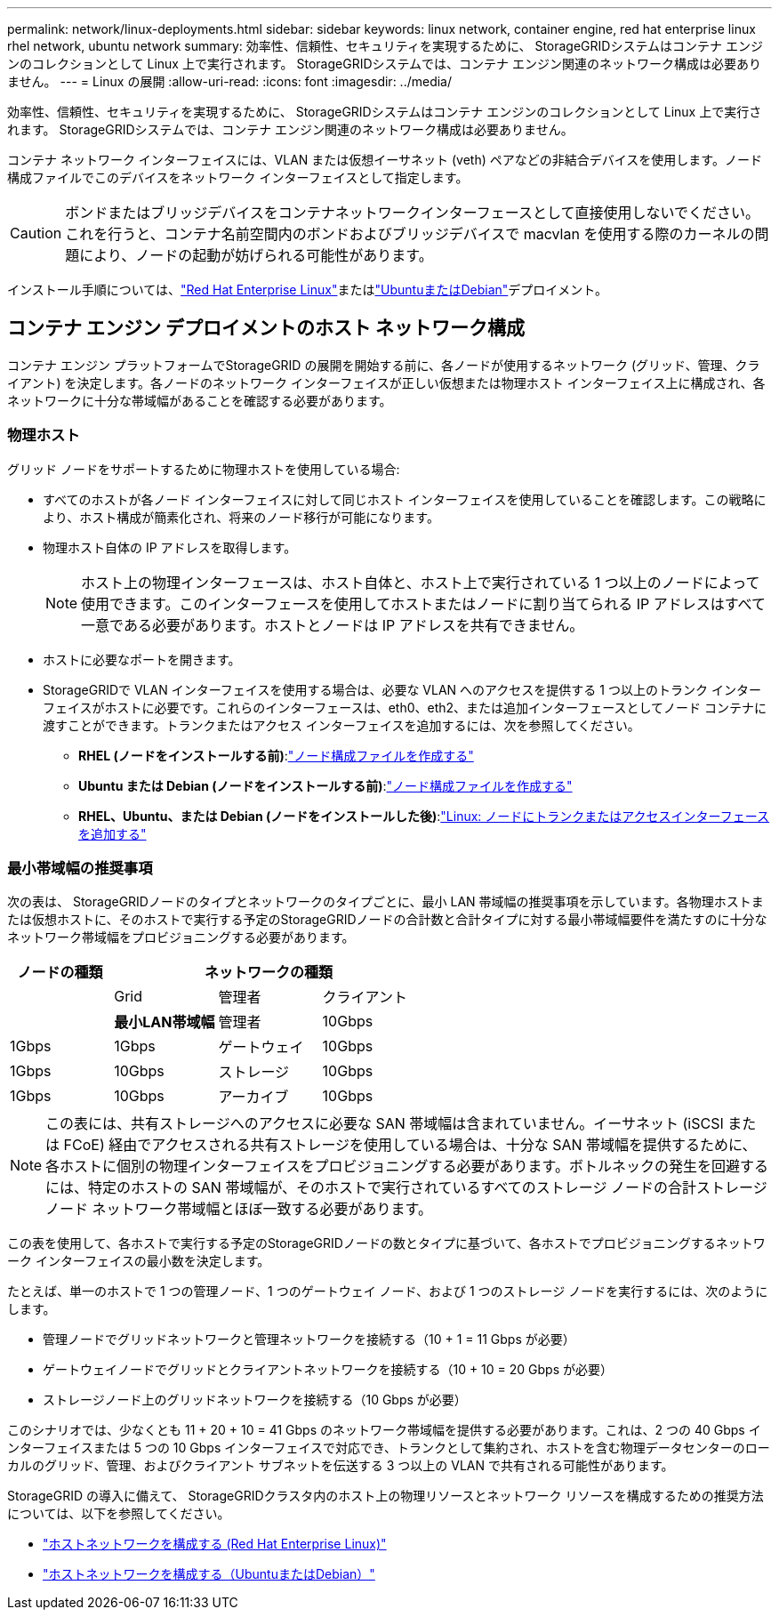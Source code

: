 ---
permalink: network/linux-deployments.html 
sidebar: sidebar 
keywords: linux network, container engine, red hat enterprise linux rhel network, ubuntu network 
summary: 効率性、信頼性、セキュリティを実現するために、 StorageGRIDシステムはコンテナ エンジンのコレクションとして Linux 上で実行されます。  StorageGRIDシステムでは、コンテナ エンジン関連のネットワーク構成は必要ありません。 
---
= Linux の展開
:allow-uri-read: 
:icons: font
:imagesdir: ../media/


[role="lead"]
効率性、信頼性、セキュリティを実現するために、 StorageGRIDシステムはコンテナ エンジンのコレクションとして Linux 上で実行されます。  StorageGRIDシステムでは、コンテナ エンジン関連のネットワーク構成は必要ありません。

コンテナ ネットワーク インターフェイスには、VLAN または仮想イーサネット (veth) ペアなどの非結合デバイスを使用します。ノード構成ファイルでこのデバイスをネットワーク インターフェイスとして指定します。


CAUTION: ボンドまたはブリッジデバイスをコンテナネットワークインターフェースとして直接使用しないでください。これを行うと、コンテナ名前空間内のボンドおよびブリッジデバイスで macvlan を使用する際のカーネルの問題により、ノードの起動が妨げられる可能性があります。

インストール手順については、link:../rhel/index.html["Red Hat Enterprise Linux"]またはlink:../ubuntu/index.html["UbuntuまたはDebian"]デプロイメント。



== コンテナ エンジン デプロイメントのホスト ネットワーク構成

コンテナ エンジン プラットフォームでStorageGRID の展開を開始する前に、各ノードが使用するネットワーク (グリッド、管理、クライアント) を決定します。各ノードのネットワーク インターフェイスが正しい仮想または物理ホスト インターフェイス上に構成され、各ネットワークに十分な帯域幅があることを確認する必要があります。



=== 物理ホスト

グリッド ノードをサポートするために物理ホストを使用している場合:

* すべてのホストが各ノード インターフェイスに対して同じホスト インターフェイスを使用していることを確認します。この戦略により、ホスト構成が簡素化され、将来のノード移行が可能になります。
* 物理ホスト自体の IP アドレスを取得します。
+

NOTE: ホスト上の物理インターフェースは、ホスト自体と、ホスト上で実行されている 1 つ以上のノードによって使用できます。このインターフェースを使用してホストまたはノードに割り当てられる IP アドレスはすべて一意である必要があります。ホストとノードは IP アドレスを共有できません。

* ホストに必要なポートを開きます。
* StorageGRIDで VLAN インターフェイスを使用する場合は、必要な VLAN へのアクセスを提供する 1 つ以上のトランク インターフェイスがホストに必要です。これらのインターフェースは、eth0、eth2、または追加インターフェースとしてノード コンテナに渡すことができます。トランクまたはアクセス インターフェイスを追加するには、次を参照してください。
+
** *RHEL (ノードをインストールする前)*:link:../rhel/creating-node-configuration-files.html["ノード構成ファイルを作成する"]
** *Ubuntu または Debian (ノードをインストールする前)*:link:../ubuntu/creating-node-configuration-files.html["ノード構成ファイルを作成する"]
** *RHEL、Ubuntu、または Debian (ノードをインストールした後)*:link:../maintain/linux-adding-trunk-or-access-interfaces-to-node.html["Linux: ノードにトランクまたはアクセスインターフェースを追加する"]






=== 最小帯域幅の推奨事項

次の表は、 StorageGRIDノードのタイプとネットワークのタイプごとに、最小 LAN 帯域幅の推奨事項を示しています。各物理ホストまたは仮想ホストに、そのホストで実行する予定のStorageGRIDノードの合計数と合計タイプに対する最小帯域幅要件を満たすのに十分なネットワーク帯域幅をプロビジョニングする必要があります。

[cols="1a,1a,1a,1a"]
|===
| ノードの種類 3+| ネットワークの種類 


 a| 
 a| 
Grid
 a| 
管理者
 a| 
クライアント



 a| 
 a| 
*最小LAN帯域幅*



 a| 
管理者
 a| 
10Gbps
 a| 
1Gbps
 a| 
1Gbps



 a| 
ゲートウェイ
 a| 
10Gbps
 a| 
1Gbps
 a| 
10Gbps



 a| 
ストレージ
 a| 
10Gbps
 a| 
1Gbps
 a| 
10Gbps



 a| 
アーカイブ
 a| 
10Gbps
 a| 
1Gbps
 a| 
10Gbps

|===

NOTE: この表には、共有ストレージへのアクセスに必要な SAN 帯域幅は含まれていません。イーサネット (iSCSI または FCoE) 経由でアクセスされる共有ストレージを使用している場合は、十分な SAN 帯域幅を提供するために、各ホストに個別の物理インターフェイスをプロビジョニングする必要があります。ボトルネックの発生を回避するには、特定のホストの SAN 帯域幅が、そのホストで実行されているすべてのストレージ ノードの合計ストレージ ノード ネットワーク帯域幅とほぼ一致する必要があります。

この表を使用して、各ホストで実行する予定のStorageGRIDノードの数とタイプに基づいて、各ホストでプロビジョニングするネットワーク インターフェイスの最小数を決定します。

たとえば、単一のホストで 1 つの管理ノード、1 つのゲートウェイ ノード、および 1 つのストレージ ノードを実行するには、次のようにします。

* 管理ノードでグリッドネットワークと管理ネットワークを接続する（10 + 1 = 11 Gbps が必要）
* ゲートウェイノードでグリッドとクライアントネットワークを接続する（10 + 10 = 20 Gbps が必要）
* ストレージノード上のグリッドネットワークを接続する（10 Gbps が必要）


このシナリオでは、少なくとも 11 + 20 + 10 = 41 Gbps のネットワーク帯域幅を提供する必要があります。これは、2 つの 40 Gbps インターフェイスまたは 5 つの 10 Gbps インターフェイスで対応でき、トランクとして集約され、ホストを含む物理データセンターのローカルのグリッド、管理、およびクライアント サブネットを伝送する 3 つ以上の VLAN で共有される可能性があります。

StorageGRID の導入に備えて、 StorageGRIDクラスタ内のホスト上の物理リソースとネットワーク リソースを構成するための推奨方法については、以下を参照してください。

* link:../rhel/configuring-host-network.html["ホストネットワークを構成する (Red Hat Enterprise Linux)"]
* link:../ubuntu/configuring-host-network.html["ホストネットワークを構成する（UbuntuまたはDebian）"]

